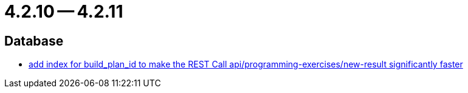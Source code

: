 = 4.2.10 -- 4.2.11

== Database

* link:https://www.github.com/ls1intum/Artemis/commit/20cb81d606af872ceec8e9039bfce9d22d4d66df[add index for build_plan_id to make the REST Call api/programming-exercises/new-result significantly faster]


